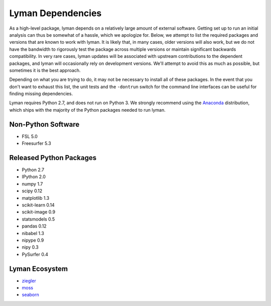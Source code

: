 Lyman Dependencies
==================

As a high-level package, lyman depends on a relatively large amount of external
software. Getting set up to run an initial analysis can thus be somewhat of a
hassle, which we apologize for. Below, we attempt to list the required packages
and versions that are known to work with lyman. It is likely that, in many
cases, older versions will also work, but we do not have the bandwidth to
rigorously test the package across multiple versions or maintain significant
backwards compatibility. In very rare cases, lyman updates will be associated
with upstream contributions to the dependent packages, and lyman will
occasionally rely on development versions. We'll attempt to avoid this as much
as possible, but sometimes it is the best approach.

Depending on what you are trying to do, it may not be necessary to install all
of these packages. In the event that you don't want to exhaust this list, the
unit tests and the ``-dontrun`` switch for the command line interfaces can be
useful for finding missing dependencies.

Lyman requires Python 2.7, and does not run on Python 3. We strongly recommend
using the `Anaconda <https://store.continuum.io/cshop/anaconda/>`_
distribution, which ships with the majority of the Python packages needed to
run lyman.

Non-Python Software
-------------------

- FSL 5.0

- Freesurfer 5.3

Released Python Packages
------------------------

- Python 2.7

- IPython 2.0

- numpy 1.7

- scipy 0.12

- matplotlib 1.3

- scikit-learn 0.14

- scikit-image 0.9

- statsmodels 0.5

- pandas 0.12

- nibabel 1.3

- nipype 0.9

- nipy 0.3

- PySurfer 0.4

Lyman Ecosystem
---------------

- `ziegler <https://github.com/mwaskom/ziegler>`_

- `moss <https://github.com/mwaskom/moss>`_

- `seaborn <https://github.com/mwaskom/seaborn>`_

